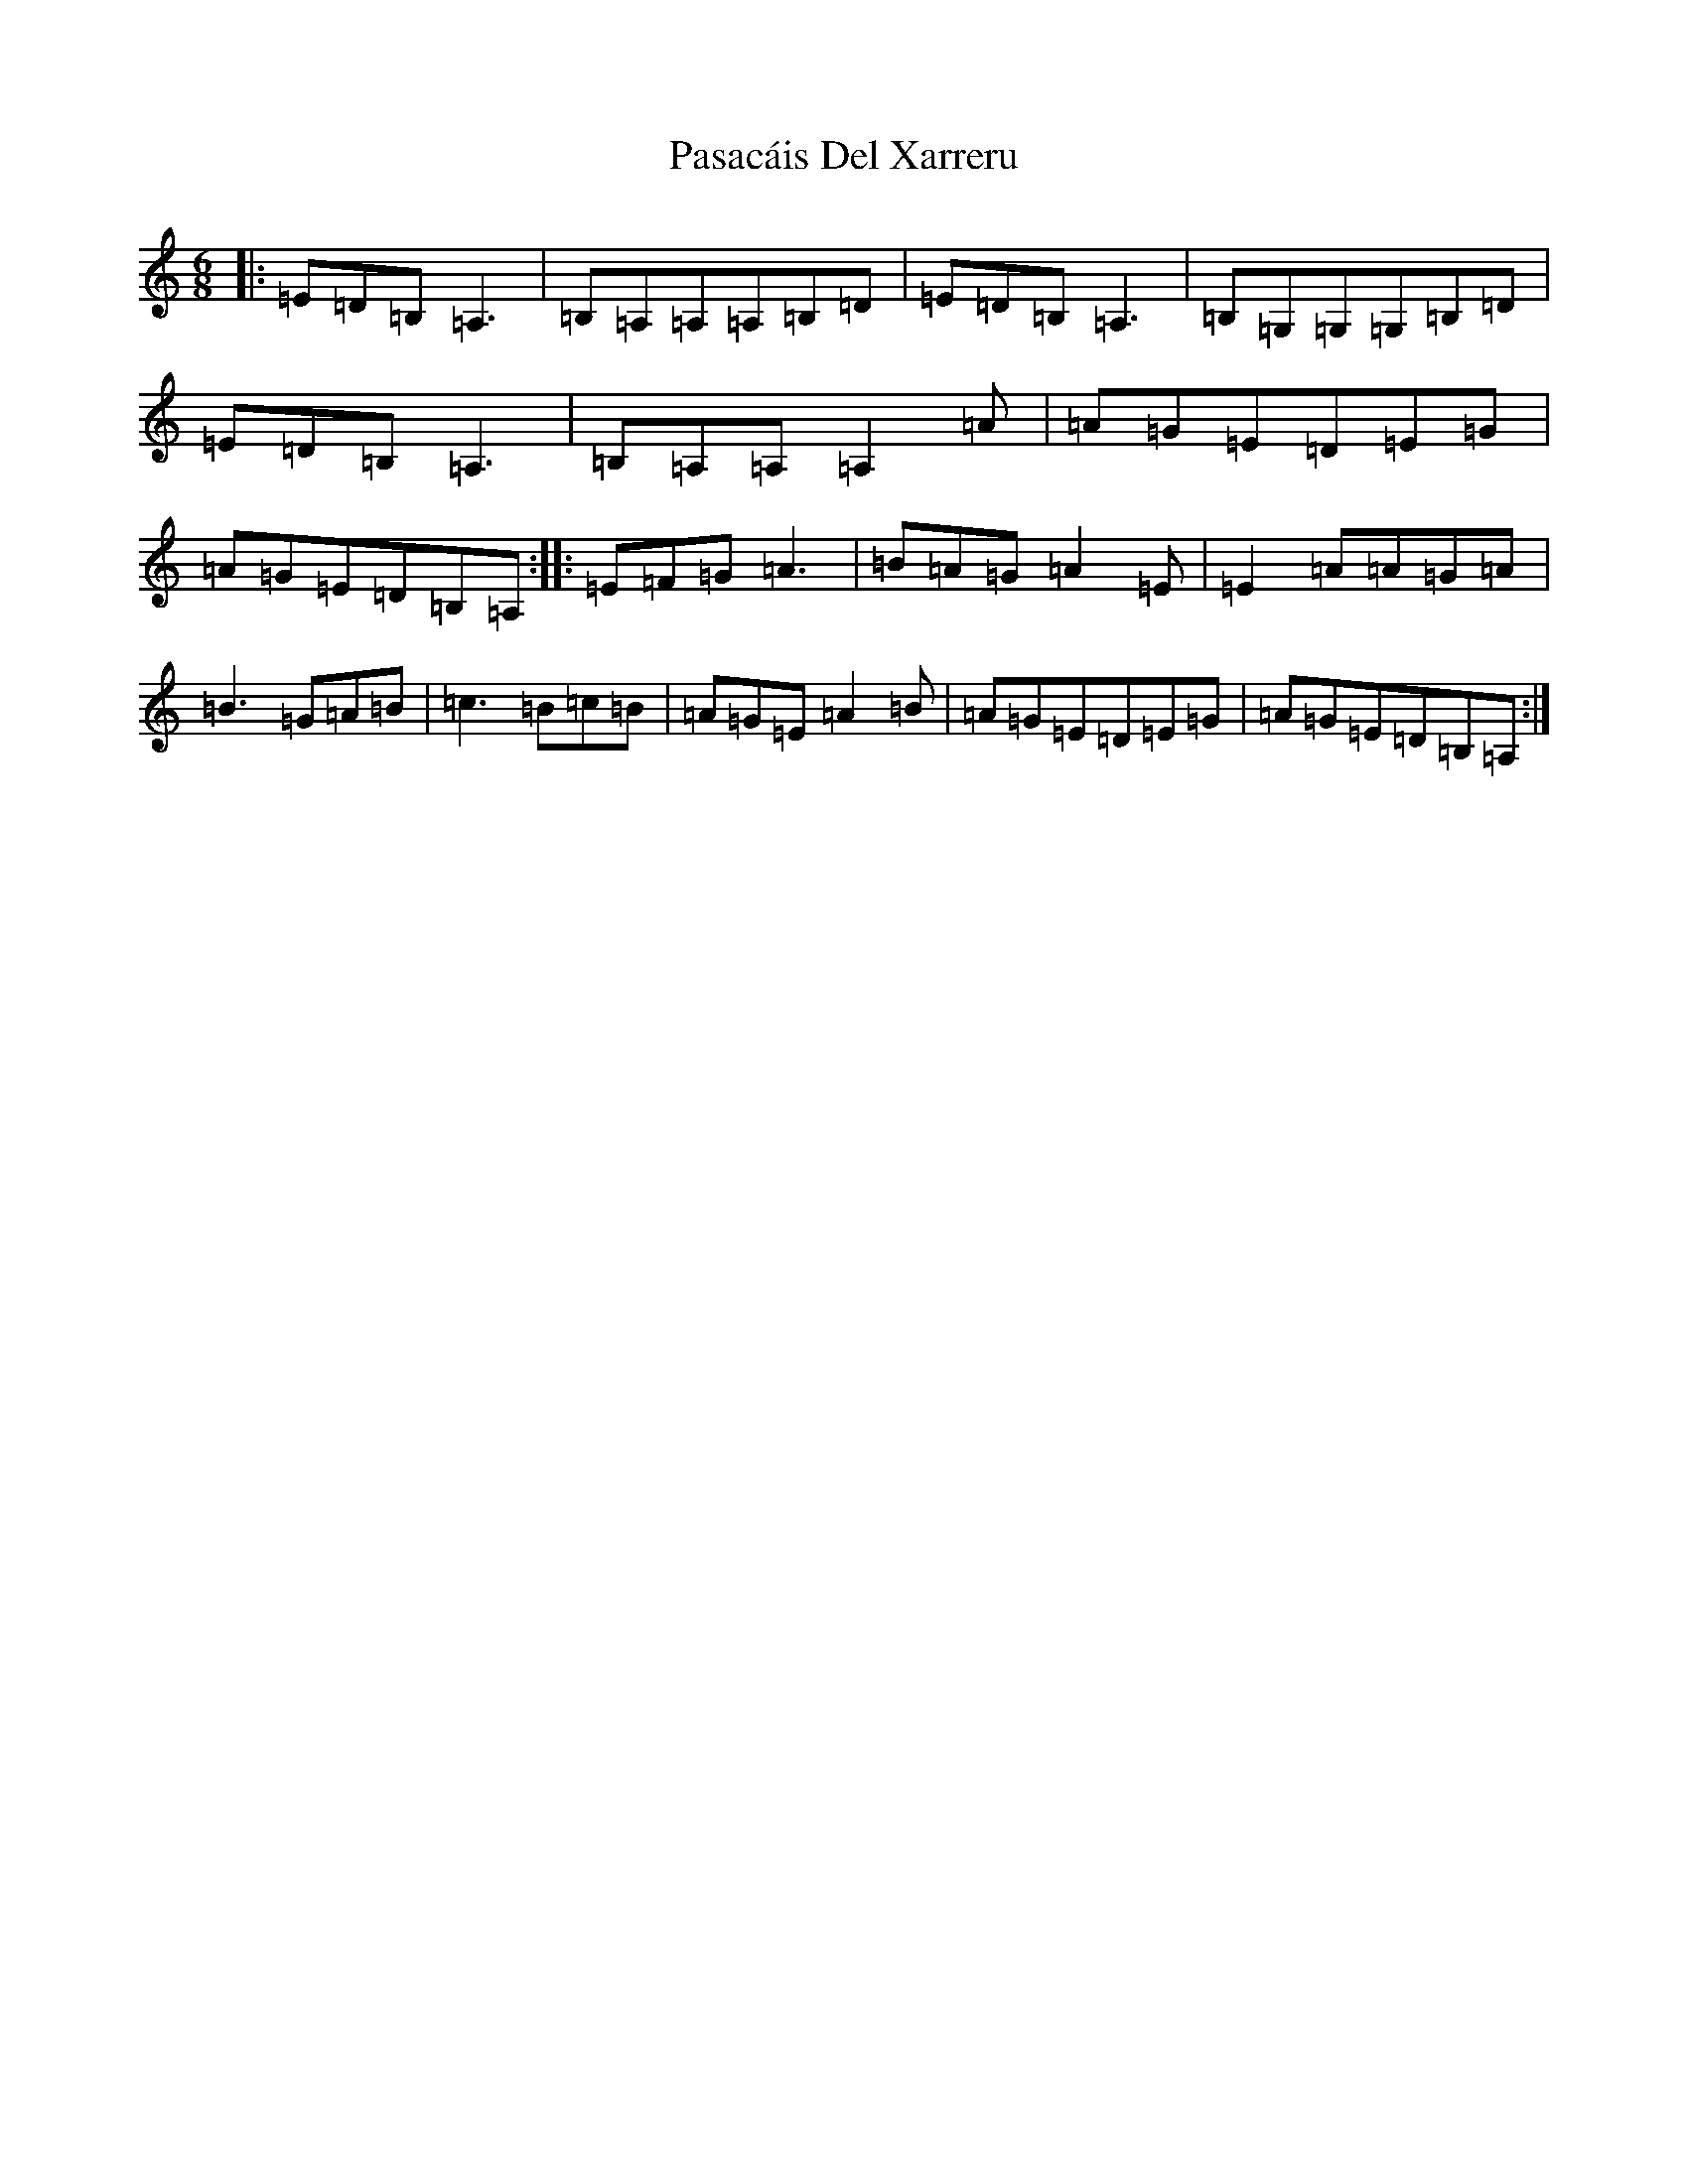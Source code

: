 X: 22659
T: Pasacáis Del Xarreru
S: https://thesession.org/tunes/13214#setting22948
Z: G Major
R: jig
M: 6/8
L: 1/8
K: C Major
|:=E=D=B,=A,3|=B,=A,=A,=A,=B,=D|=E=D=B,=A,3|=B,=G,=G,=G,=B,=D|=E=D=B,=A,3|=B,=A,=A,=A,2=A|=A=G=E=D=E=G|=A=G=E=D=B,=A,:||:=E=F=G=A3|=B=A=G=A2=E|=E2=A=A=G=A|=B3=G=A=B|=c3=B=c=B|=A=G=E=A2=B|=A=G=E=D=E=G|=A=G=E=D=B,=A,:|